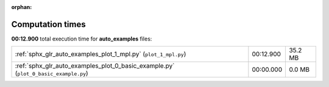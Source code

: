 
:orphan:

.. _sphx_glr_auto_examples_sg_execution_times:

Computation times
=================
**00:12.900** total execution time for **auto_examples** files:

+-------------------------------------------------------------------------------------+-----------+---------+
| :ref:`sphx_glr_auto_examples_plot_1_mpl.py` (``plot_1_mpl.py``)                     | 00:12.900 | 35.2 MB |
+-------------------------------------------------------------------------------------+-----------+---------+
| :ref:`sphx_glr_auto_examples_plot_0_basic_example.py` (``plot_0_basic_example.py``) | 00:00.000 | 0.0 MB  |
+-------------------------------------------------------------------------------------+-----------+---------+
